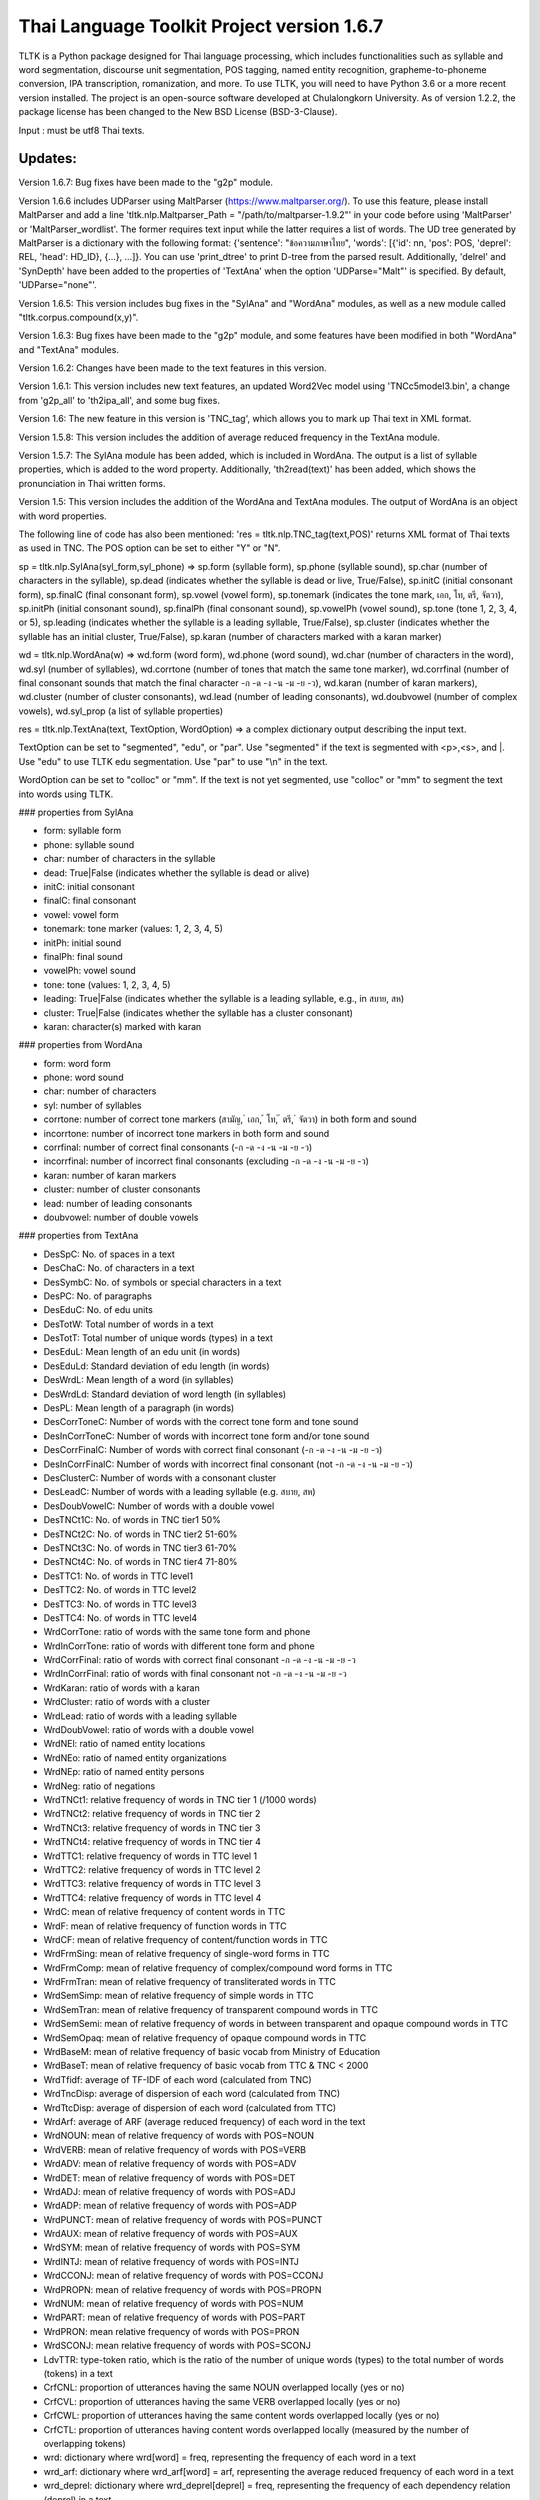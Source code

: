 Thai Language Toolkit Project  version 1.6.7
============================================

TLTK is a Python package designed for Thai language processing, which includes functionalities such as syllable and word segmentation, discourse unit segmentation, POS tagging, named entity recognition, grapheme-to-phoneme conversion, IPA transcription, romanization, and more. To use TLTK, you will need to have Python 3.6 or a more recent version installed. The project is an open-source software developed at Chulalongkorn University. As of version 1.2.2, the package license has been changed to the New BSD License (BSD-3-Clause).

Input : must be utf8 Thai texts.

Updates:
--------
Version 1.6.7: Bug fixes have been made to the "g2p" module.

Version 1.6.6 includes UDParser using MaltParser (https://www.maltparser.org/). To use this feature, please install MaltParser and add a line 'tltk.nlp.Maltparser_Path = "/path/to/maltparser-1.9.2"' in your code before using 'MaltParser' or 'MaltParser_wordlist'. The former requires text input while the latter requires a list of words. The UD tree generated by MaltParser is a dictionary with the following format: {'sentence': "ข้อความภาษาไทย", 'words': [{'id': nn, 'pos': POS, 'deprel': REL, 'head': HD_ID}, {...}, ...]}. You can use 'print_dtree' to print D-tree from the parsed result. Additionally, 'delrel' and 'SynDepth' have been added to the properties of 'TextAna' when the option 'UDParse="Malt"' is specified. By default, 'UDParse="none"'.

Version 1.6.5: This version includes bug fixes in the "SylAna" and "WordAna" modules, as well as a new module called "tltk.corpus.compound(x,y)".

Version 1.6.3: Bug fixes have been made to the "g2p" module, and some features have been modified in both "WordAna" and "TextAna" modules.

Version 1.6.2: Changes have been made to the text features in this version.

Version 1.6.1: This version includes new text features, an updated Word2Vec model using 'TNCc5model3.bin', a change from 'g2p_all' to 'th2ipa_all', and some bug fixes.

Version 1.6: The new feature in this version is 'TNC_tag', which allows you to mark up Thai text in XML format.

Version 1.5.8: This version includes the addition of average reduced frequency in the TextAna module.

Version 1.5.7: The SylAna module has been added, which is included in WordAna. The output is a list of syllable properties, which is added to the word property. Additionally, 'th2read(text)' has been added, which shows the pronunciation in Thai written forms.

Version 1.5: This version includes the addition of the WordAna and TextAna modules. The output of WordAna is an object with word properties.

The following line of code has also been mentioned:
'res = tltk.nlp.TNC_tag(text,POS)' returns XML format of Thai texts as used in TNC. The POS option can be set to either "Y" or "N".

sp = tltk.nlp.SylAna(syl_form,syl_phone) => sp.form (syllable form), sp.phone (syllable sound), sp.char (number of characters in the syllable), sp.dead (indicates whether the syllable is dead or live, True/False), sp.initC (initial consonant form), sp.finalC (final consonant form), sp.vowel (vowel form), sp.tonemark (indicates the tone mark, เอก, โท, ตรี, จัตวา), sp.initPh (initial consonant sound), sp.finalPh (final consonant sound), sp.vowelPh (vowel sound), sp.tone (tone 1, 2, 3, 4, or 5), sp.leading (indicates whether the syllable is a leading syllable, True/False), sp.cluster (indicates whether the syllable has an initial cluster, True/False), sp.karan (number of characters marked with a karan marker)

wd = tltk.nlp.WordAna(w) => wd.form (word form), wd.phone (word sound), wd.char (number of characters in the word), wd.syl (number of syllables), wd.corrtone (number of tones that match the same tone marker), wd.corrfinal (number of final consonant sounds that match the final character -ก -ด -ง -น -ม -ย -ว), wd.karan (number of karan markers), wd.cluster (number of cluster consonants), wd.lead (number of leading consonants), wd.doubvowel (number of complex vowels), wd.syl_prop (a list of syllable properties)

res = tltk.nlp.TextAna(text, TextOption, WordOption) => a complex dictionary output describing the input text.

TextOption can be set to "segmented", "edu", or "par". Use "segmented" if the text is segmented with \<p\>,\<s\>, and \|. Use "edu" to use TLTK edu segmentation. Use "par" to use "\\n" in the text.

WordOption can be set to "colloc" or "mm". If the text is not yet segmented, use "colloc" or "mm" to segment the text into words using TLTK.

### properties from SylAna  

- form: syllable form
- phone: syllable sound
- char: number of characters in the syllable
- dead: True|False (indicates whether the syllable is dead or alive)
- initC: initial consonant
- finalC: final consonant
- vowel: vowel form
- tonemark: tone marker (values: 1, 2, 3, 4, 5)
- initPh: initial sound
- finalPh: final sound
- vowelPh: vowel sound
- tone: tone (values: 1, 2, 3, 4, 5)
- leading: True|False (indicates whether the syllable is a leading syllable, e.g., in สบาย, สห)
- cluster: True|False (indicates whether the syllable has a cluster consonant)
- karan: character(s) marked with karan

### properties from WordAna  

- form: word form
- phone: word sound
- char: number of characters
- syl: number of syllables
- corrtone: number of correct tone markers (สามัญ, ่ เอก, ้ โท, ๊ ตรี, ๋ จัตวา) in both form and sound
- incorrtone: number of incorrect tone markers in both form and sound
- corrfinal: number of correct final consonants (-ก -ด -ง -น -ม -ย -ว)
- incorrfinal: number of incorrect final consonants (excluding -ก -ด -ง -น -ม -ย -ว)
- karan: number of karan markers
- cluster: number of cluster consonants
- lead: number of leading consonants
- doubvowel: number of double vowels

### properties from TextAna  

- DesSpC: No. of spaces in a text
- DesChaC: No. of characters in a text
- DesSymbC: No. of symbols or special characters in a text
- DesPC: No. of paragraphs
- DesEduC: No. of edu units
- DesTotW: Total number of words in a text
- DesTotT: Total number of unique words (types) in a text
- DesEduL: Mean length of an edu unit (in words)
- DesEduLd: Standard deviation of edu length (in words)
- DesWrdL: Mean length of a word (in syllables)
- DesWrdLd: Standard deviation of word length (in syllables)
- DesPL: Mean length of a paragraph (in words)
- DesCorrToneC: Number of words with the correct tone form and tone sound
- DesInCorrToneC: Number of words with incorrect tone form and/or tone sound
- DesCorrFinalC: Number of words with correct final consonant (-ก -ด -ง -น -ม -ย -ว)
- DesInCorrFinalC: Number of words with incorrect final consonant (not -ก -ด -ง -น -ม -ย -ว)
- DesClusterC: Number of words with a consonant cluster
- DesLeadC: Number of words with a leading syllable (e.g. สบาย, สห)
- DesDoubVowelC: Number of words with a double vowel
- DesTNCt1C: No. of words in TNC tier1 50%
- DesTNCt2C: No. of words in TNC tier2 51-60%
- DesTNCt3C: No. of words in TNC tier3 61-70%
- DesTNCt4C: No. of words in TNC tier4 71-80%
- DesTTC1: No. of words in TTC level1
- DesTTC2: No. of words in TTC level2
- DesTTC3: No. of words in TTC level3
- DesTTC4: No. of words in TTC level4
- WrdCorrTone: ratio of words with the same tone form and phone
- WrdInCorrTone: ratio of words with different tone form and phone
- WrdCorrFinal: ratio of words with correct final consonant -ก -ด -ง -น -ม -ย -ว
- WrdInCorrFinal: ratio of words with final consonant not -ก -ด -ง -น -ม -ย -ว
- WrdKaran: ratio of words with a karan
- WrdCluster: ratio of words with a cluster
- WrdLead: ratio of words with a leading syllable
- WrdDoubVowel: ratio of words with a double vowel
- WrdNEl: ratio of named entity locations
- WrdNEo: ratio of named entity organizations
- WrdNEp: ratio of named entity persons
- WrdNeg: ratio of negations
- WrdTNCt1: relative frequency of words in TNC tier 1 (/1000 words)
- WrdTNCt2: relative frequency of words in TNC tier 2
- WrdTNCt3: relative frequency of words in TNC tier 3
- WrdTNCt4: relative frequency of words in TNC tier 4
- WrdTTC1: relative frequency of words in TTC level 1
- WrdTTC2: relative frequency of words in TTC level 2
- WrdTTC3: relative frequency of words in TTC level 3
- WrdTTC4: relative frequency of words in TTC level 4
- WrdC: mean of relative frequency of content words in TTC
- WrdF: mean of relative frequency of function words in TTC
- WrdCF: mean of relative frequency of content/function words in TTC
- WrdFrmSing: mean of relative frequency of single-word forms in TTC
- WrdFrmComp: mean of relative frequency of complex/compound word forms in TTC
- WrdFrmTran: mean of relative frequency of transliterated words in TTC
- WrdSemSimp: mean of relative frequency of simple words in TTC
- WrdSemTran: mean of relative frequency of transparent compound words in TTC
- WrdSemSemi: mean of relative frequency of words in between transparent and opaque compound words in TTC
- WrdSemOpaq: mean of relative frequency of opaque compound words in TTC
- WrdBaseM: mean of relative frequency of basic vocab from Ministry of Education
- WrdBaseT: mean of relative frequency of basic vocab from TTC & TNC < 2000
- WrdTfidf: average of TF-IDF of each word (calculated from TNC)
- WrdTncDisp: average of dispersion of each word (calculated from TNC)
- WrdTtcDisp: average of dispersion of each word (calculated from TTC)
- WrdArf: average of ARF (average reduced frequency) of each word in the text
- WrdNOUN: mean of relative frequency of words with POS=NOUN
- WrdVERB: mean of relative frequency of words with POS=VERB
- WrdADV: mean of relative frequency of words with POS=ADV
- WrdDET: mean of relative frequency of words with POS=DET
- WrdADJ: mean of relative frequency of words with POS=ADJ
- WrdADP: mean of relative frequency of words with POS=ADP
- WrdPUNCT: mean of relative frequency of words with POS=PUNCT
- WrdAUX: mean of relative frequency of words with POS=AUX
- WrdSYM: mean of relative frequency of words with POS=SYM
- WrdINTJ: mean of relative frequency of words with POS=INTJ
- WrdCCONJ: mean of relative frequency of words with POS=CCONJ
- WrdPROPN: mean of relative frequency of words with POS=PROPN
- WrdNUM: mean of relative frequency of words with POS=NUM
- WrdPART: mean of relative frequency of words with POS=PART
- WrdPRON: mean relative frequency of words with POS=PRON
- WrdSCONJ: mean relative frequency of words with POS=SCONJ
- LdvTTR: type-token ratio, which is the ratio of the number of unique words (types) to the total number of words (tokens) in a text
- CrfCNL: proportion of utterances having the same NOUN overlapped locally (yes or no)
- CrfCVL: proportion of utterances having the same VERB overlapped locally (yes or no)
- CrfCWL: proportion of utterances having the same content words overlapped locally (yes or no)
- CrfCTL: proportion of utterances having content words overlapped locally (measured by the number of overlapping tokens)
- wrd: dictionary where wrd[word] = freq, representing the frequency of each word in a text
- wrd_arf: dictionary where wrd_arf[word] = arf, representing the average reduced frequency of each word in a text
- wrd_deprel: dictionary where wrd_deprel[deprel] = freq, representing the frequency of each dependency relation (deprel) in a text



Version 1.4 has been updated for gensim 4.0. Users can load a Thai corpus using Corpus(), then create a model using W2V_train() or D2V_train(), or load an existing model from W2V_load(Model_File). The pre-trained w2v model for TNC is TNCc5model2.bin. The model for EDU segmentation has been recompiled to work with the new library.

Version 1.3.8 has added spell_variants to generate all variation forms of the same pronunciation.

Version 1.3.6 has removed the "matplotlib" dependency and fixed an error with "ใคร".

More compound words have been added to the dictionary. Versions 1.1.3-1.1.5 contained many entries that were not words and had a few errors. Those entries have been removed in later versions.

The NER tagger model has been updated by using more named entity data from the AiforThai project.


tltk.nlp  :  basic tools for Thai language processing.
------------------------------------------------------

\>tltk.nlp.MaltParser(Text) e.g. print_dtree(tltk.nlp.MaltParser("เขานั่งดูหนังอยู่ที่บ้าน"))

=>

* 1:----เขา (PRON, nsubj - 2)
* 2:--นั่ง (VERB, root - 0)
* 3:----ดู (VERB, compound - 2)
* 4:------หนัง (NOUN, obj - 3)
* 5:------อยู่ (VERB, compound - 3)
* 6:----------ที่ (ADP, case - 7)
* 7:--------บ้าน (NOUN, obl - 5)

\>tltk.nlp.TNC_tag(Text,POSTagOption) e.g. tltk.nlp.TNC_tag('นายกรัฐมนตรีกล่าวกับคนขับรถประจำทางหลวงสายสองว่า อยากวิงวอนให้ใช้ความรอบคอบ',POS='Y')

=> '<w tran="naa0jok3rat3tha1mon0trii0" POS="NOUN">นายกรัฐมนตรี</w><w tran="klaaw1" POS="VERB">กล่าว</w><w tran="kap1" POS="ADP">กับ</w><w tran="khon0khap1rot3" POS="NOUN">คนขับรถ</w><w tran="pra1cam0" POS="NOUN">ประจำ</w><w tran="thaaN0luuaN4" POS="NOUN">ทางหลวง</w><w tran="saaj4" POS="NOUN">สาย</w><w tran="sOON4" POS="NUM">สอง</w><w tran="waa2" POS="SCONJ">ว่า</w><s/><w tran="jaak1" POS="VERB">อยาก</w><w tran="wiN0wOOn0" POS="VERB">วิงวอน</w><w tran="haj2" POS="SCONJ">ให้</w><w tran="chaj3" POS="VERB">ใช้</w><w tran="khwaam0" POS="NOUN">ความ</w><w tran="rOOp2khOOp2" POS="VERB">รอบคอบ</w><s/>'

\>tltk.nlp.chunk(Text) : chunk parsing. The output includes markups for word segments (\|), elementary discourse units (\<u/\>), pos tags (/POS),and named entities (\<NEx\>...\</NEx\>), e.g. tltk.nlp.chunk("สำนักงานเขตจตุจักรชี้แจงว่า ได้นำป้ายประกาศเตือนปลิงไปปักตามแหล่งน้ำ ในเขตอำเภอเมือง จังหวัดอ่างทอง หลังจากนายสุกิจ อายุ 65 ปี ถูกปลิงกัดแล้วไม่ได้ไปพบแพทย์")

=> '<NEo\>สำนักงาน/NOUN|เขต/NOUN|จตุจักร/PROPN|</NEo\>ชี้แจง/VERB|ว่า/SCONJ|\<s/\>/PUNCT|ได้/AUX|นำ/VERB|ป้ายประกาศ/NOUN|เตือน/VERB|ปลิง/NOUN|ไป/VERB|ปัก/VERB|ตาม/ADP|แหล่งน้ำ/NOUN|\<u/\>ใน/ADP|<NEl\>เขต/NOUN|อำเภอ/NOUN|เมือง/NOUN|\<s/\>/PUNCT|จังหวัด/NOUN|อ่างทอง/PROPN|\</NEl\>\<u/\>หลังจาก/SCONJ|\<NEp\>นาย/NOUN|สุ/PROPN|กิจ/NOUN|\</NEp\>\<s/\>/PUNCT|อายุ/NOUN|\<u/\>65/NUM|\<s/\>/PUNCT|ปี/NOUN|\<u/\>ถูก/AUX|ปลิง/VERB|กัด/VERB|แล้ว/ADV|ไม่ได้/AUX|ไป/VERB|พบ/VERB|แพทย์/NOUN|\<u/\>'

\>tltk.nlp.ner_tag(Text) : The output includes markups for named entities (\<NEx\>...\</NEx\>), e.g. tltk.nlp.ner_tag("สำนักงานเขตจตุจักรชี้แจงว่า ได้นำป้ายประกาศเตือนปลิงไปปักตามแหล่งน้ำ ในเขตอำเภอเมือง จังหวัดอ่างทอง หลังจากนายสุกิจ อายุ 65 ปี ถูกปลิงกัดแล้วไม่ได้ไปพบแพทย์")

=> '\<NEo\>สำนักงานเขตจตุจักร\</NEo\>ชี้แจงว่า ได้นำป้ายประกาศเตือนปลิงไปปักตามแหล่งน้ำ ใน\<NEl\>เขตอำเภอเมือง จังหวัดอ่างทอง\</NEl\> หลังจาก\<NEp\>นายสุกิจ\</NEp\> อายุ 65 ปี ถูกปลิงกัดแล้วไม่ได้ไปพบแพทย์'

\>tltk.nlp.ner([(w,pos),....]) : module for named entity recognition (person, organization, location), e.g. tltk.nlp.ner([('สำนักงาน', 'NOUN'), ('เขต', 'NOUN'), ('จตุจักร', 'PROPN'), ('ชี้แจง', 'VERB'), ('ว่า', 'SCONJ'), ('\<s/\>', 'PUNCT')])

=> [('สำนักงาน', 'NOUN', 'B-O'), ('เขต', 'NOUN', 'I-O'), ('จตุจักร', 'PROPN', 'I-O'), ('ชี้แจง', 'VERB', 'O'), ('ว่า', 'SCONJ', 'O'), ('\<s/\>', 'PUNCT', 'O')]
Named entity recognition is based on the CRF model adapted from the http://sklearn-crfsuite.readthedocs.io/en/latest/tutorial.html tutorial. The model was trained on a corpus containing 170,000 named entities. The tags used for organizations are B-O and I-O, for persons are B-P and I-P, and for locations are B-L and I-L.

\>tltk.nlp.pos_tag(Text,WordSegmentOption) : word segmentation and POS tagging (using nltk.tag.perceptron), e.g. tltk.nlp.pos_tag('โปรแกรมสำหรับใส่แท็กหมวดคำภาษาไทย วันนี้ใช้งานได้บ้างแล้ว') or  

=> [[('โปรแกรม', 'NOUN'), ('สำหรับ', 'ADP'), ('ใส่', 'VERB'), ('แท็ก', 'NOUN'), ('หมวดคำ', 'NOUN'), ('ภาษาไทย', 'PROPN'), ('\<s/\>', 'PUNCT')], [('วันนี้', 'NOUN'), ('ใช้งาน', 'VERB'), ('ได้', 'ADV'), ('บ้าง', 'ADV'), ('แล้ว', 'ADV'), ('\<s/\>', 'PUNCT')]]

The default word segmentation method used is "colloc" in the function word_segment(Text, "colloc"), but if the option is set to "mm", then the function word_segment(Text, "mm") will be used. The POS tag set used is based on the Universal POS tag set found at http://universaldependencies.org/u/pos/index.html. 
The nltk.tag.perceptron model is used for POS tagging, which was trained on a POS-tagged subcorpus in TNC consisting of 148,000 words.

nltk.tag.perceptron model is used for POS tagging. It is trainned with POS-tagged subcorpus in TNC (148,000 words)


\>tltk.nlp.pos_tag_wordlist(WordLst) : Same as "tltk.nlp.pos_tag", but the input is a word list, [w1,w2,...]

\>tltk.nlp.segment(Text) : segment a paragraph into elementary discourse units (edu) marked with \<u/\> and segment words in each edu e.g. tltk.nlp.segment("แต่อาจเพราะนกกินปลีอกเหลืองเป็นพ่อแม่มือใหม่ รังที่ทำจึงไม่ค่อยแข็งแรง วันหนึ่งรังก็ฉีกเกือบขาดเป็นสองท่อนห้อยต่องแต่ง ผมพยายามหาอุปกรณ์มายึดรังกลับคืนรูปทรงเดิม ขณะที่แม่นกกินปลีอกเหลืองส่งเสียงโวยวายอยู่ใกล้ ๆ แต่สุดท้ายไม่สำเร็จ สองสามวันต่อมารังที่ช่วยซ่อมก็พังไป ไม่เห็นแม่นกบินกลับมาอีกเลย") 

=> 'แต่|อาจ|เพราะ|นกกินปลีอกเหลือง|เป็น|พ่อแม่|มือใหม่|\<s/\>|รัง|ที่|ทำ|จึง|ไม่|ค่อย|แข็งแรง\<u/\>วัน|หนึ่ง|รัง|ก็|ฉีก|เกือบ|ขาด|เป็น|สอง|ท่อน|ห้อย|ต่องแต่ง\<u/\>ผม|พยายาม|หา|อุปกรณ์|มา|ยึด|รัง|กลับคืน|รูปทรง|เดิม\<u/\>ขณะ|ที่|แม่|นกกินปลีอกเหลือง|ส่งเสียง|โวยวาย|อยู่|ใกล้|ๆ\<u/\>แต่|สุดท้าย|ไม่|สำเร็จ|\<s/\>|สอง|สาม|วัน|ต่อ|มา|รัง|ที่|ช่วย|ซ่อม|ก็|พัง|ไป\<u/\>ไม่|เห็น|แม่|นก|บิน|กลับ|มา|อีก|เลย\<u/\>'   edu segmentation is based on syllable input using RandomForestClassifier model, which is trained on an edu-segmented corpus (approx. 7,000 edus)  created and used in Nalinee\'s thesis 

\>tltk.nlp.word_segment(Text,method='mm|ngram|colloc') : word segmentation using either maximum matching or ngram or maximum collocation approach. 'colloc' is used by default. Please note that the first run of ngram method would take a long time because TNC.3g will be loaded for ngram calculation. e.g. 

\>tltk.nlp.word_segment('ผู้สื่อข่าวรายงานว่านายกรัฐมนตรีไม่มาทำงานที่ทำเนียบรัฐบาล')
=> 'ผู้สื่อข่าว|รายงาน|ว่า|นายกรัฐมนตรี|ไม่|มา|ทำงาน|ที่|ทำเนียบรัฐบาล|\<s/>'

\>tltk.nlp.syl_segment(Text) : syllable segmentation using 3gram statistics e.g. tltk.nlp.syl_segment('โปรแกรมสำหรับประมวลผลภาษาไทย') 

=> 'โปร~แกรม~สำ~หรับ~ประ~มวล~ผล~ภา~ษา~ไทย\<s/>'

\>tltk.nlp.word_segment_nbest(Text, N) : return the best N segmentations based on the assumption of minimum word approach. e.g. tltk.nlp.word_segment_nbest('คนขับรถประจำทางปรับอากาศ"',10) 

=> [['คนขับ|รถประจำทาง|ปรับอากาศ', 'คนขับรถ|ประจำทาง|ปรับอากาศ', 'คน|ขับ|รถประจำทาง|ปรับอากาศ', 'คน|ขับรถ|ประจำทาง|ปรับอากาศ', 'คนขับ|รถ|ประจำทาง|ปรับอากาศ', 'คนขับรถ|ประจำ|ทาง|ปรับอากาศ', 'คนขับ|รถประจำทาง|ปรับ|อากาศ', 'คนขับรถ|ประจำทาง|ปรับ|อากาศ', 'คน|ขับ|รถ|ประจำทาง|ปรับอากาศ', 'คนขับ|ร|ถ|ประจำทาง|ปรับอากาศ']]

\>tltk.nlp.g2p(Text)  : return Word segments and pronunciations
e.g. tltk.nlp.g2p("สถาบันอุดมศึกษาไม่สามารถก้าวให้ทันการเปลี่ยนแปลงของตลาดแรงงาน")  

=> "สถา~บัน~อุ~ดม~ศึก~ษา|ไม่|สา~มารถ|ก้าว|ให้|ทัน|การ|เปลี่ยน~แปลง|ของ|ตลาด~แรง~งาน\<tr/\>sa1'thaa4~ban0~?u1~dom0~sUk1~saa4|maj2|saa4~maat2|kaaw2|haj2|than0|kaan0|pliian1~plxxN0|khOON4|ta1'laat1~rxxN0~Naan0|\<s/\>"

\>tltk.nlp.th2ipa(Text) : return Thai transcription in IPA forms
e.g. tltk.nlp.th2ipa("ลงแม่น้ำรอเดินไปหาปลา") 

=> 'loŋ1 mɛː3.naːm4 rᴐː1 dɤːn1 paj1 haː5 plaː1 \<s/\>'

\>tltk.nlp.th2roman(Text) : return Thai romanization according to Royal Thai Institute guideline.
.e.g. tltk.nlp.th2roman("คือเขาเดินเลยลงไปรอในแม่น้ำสะอาดไปหามะปราง") 

=> 'khue khaw doen loei long pai ro nai maenam sa-at pai ha maprang \<s/>'

\>tltk.nlp.th2read(Text) : convert text into Thai reading forms, e.g. th2read('สามารถเขียนคำอ่านภาษาไทยได้') 

=> 'สา-มาด-เขียน-คัม-อ่าน-พา-สา-ไท-ด้าย-'

\>tltk.nlp.th2ipa_all(Text) : return all transcriptions (IPA) as a list of tuple (syllable_list, transcription). Transcription is based on syllable reading rules. It could be different from th2ipa.
e.g. tltk.nlp.th2ipa_all("รอยกร่าง") 

=> [('รอย~กร่าง', 'rᴐːj1.ka2.raːŋ2'), ('รอย~กร่าง', 'rᴐːj1.kraːŋ2'), ('รอ~ยก~ร่าง', 'rᴐː1.jok4.raːŋ3')]

\>tltk.nlp.spell_candidates(Word) : list of possible correct words using minimum edit distance, e.g. tltk.nlp.spell_candidates('รักษ')

=> ['รัก', 'ทักษ', 'รักษา', 'รักษ์']

\>tltk.nlp.spell_variants(Word, InDict="no|yes", Karan="exclude|include"):

This function returns a list of word variants with the same pronunciation as the input Word. The InDict parameter allows the option "yes" to save only words found in the dictionary, while the default option "no" includes all variants regardless of their dictionary status. The Karan parameter allows the option "include" to include words spelled with the karan character, while the default option "exclude" excludes them. For example, tltk.nlp.spell_variants('โควิด').

=> ['โฆวิธ', 'โฆวิต', 'โฆวิด', 'โฆวิท', 'โฆวิช', 'โฆวิจ', 'โฆวิส', 'โฆวิษ', 'โฆวิตร', 'โฆวิฒ', 'โฆวิฏ', 'โฆวิซ', 'โควิธ', 'โควิต', 'โควิด', 'โควิท', 'โควิช', 'โควิจ', 'โควิส', 'โควิษ', 'โควิตร', 'โควิฒ', 'โควิฏ', 'โควิซ']

Other defined functions in the package:
\>tltk.nlp.reset_thaidict() : clear dictionary content
\>tltk.nlp.read_thaidict(DictFile) : add a new dictionary  e.g. tltk.nlp.read_thaidict('BEST.dict')
\>tltk.nlp.check_thaidict(Word) : check whether Word exists in the dictionary

tltk.corpus  :   basic tools for corpus enquiry
-----------------------------------------------

\>tltk.corpus.Corpus_build(DIR, filetype="xxx") creates a corpus as a list of paragraphs from files located in the directory specified by DIR. The default file type is .txt. However, it is important to note that the files must be pre-segmented into words, with each word separated by the | character, e.g. w1|w2|w3|w4 ....

\>tltk.corpus.Corpus() creates a corpus object that has three methods:

- x.frequency(Text): This method returns the frequency of a specific Text string in the corpus.
- x.dispersion(C): This method returns a dispersion plot for a given word list C in the corpus.
- x.totalword(C): This method returns the total number of words in the corpus that match a given word list C.

Here, C is the result created from Corpus_build.

\>C = tltk.corpus.Copus_build('temp/data/')

\>corp = tltk.corpus.Corpus()

\>print(corp.frequency(C))

\> {'จังหวัด': 32, 'สมุทรสาคร': 16, 'เปิด': 3, 'ศูนย์': 13, 'ควบคุม': 13, 'แจ้ง': 16, .....}

\>tltk.corpus.Xwordlist() creates a comparison object that compares two word lists A and B generated from the Corp.frequency() method. The Corp object is created from Corpus().

Four comparison methods are defined in this object:

- onlyA(): This method returns the list of words that occur only in A.
- onlyB(): This method returns the list of words that occur only in B.
- intersect(): This method returns the list of words that occur in both A and B.
- union(): This method returns the list of words that occur in either A or B (or both).

Here, c1 and c2 are Corpus() objects created using Corpus_build(...). Xcomp is a Xwordlist() object. parsA and parsB are word lists created from the Corpus_build(...) method.

For example, Xcomp.onlyA(c1.frequency(parsA), c2.frequency(parsB)).

\>tltk.corpus.Xwordlist() create an object which is a comparison of two wordlists A and B. Four comparison methods are defined: onlyA, onlyB, intersect, union. A and B is an object created from Corp.frequency(). Corp is an object created from Corpus() e.g. Xcomp.onlyA(c1.frequency(parsA),c2.frequency(parsB)));  c1 = Corpus(); c2 = Corpus(); Xcomp = Xwordlist(); parsA and parsB are created from Corpus_build(...)

\>tltk.corpus.W2V_train(Corpus) create a model of Word2Vec. Input is a corpus created from Corpus_build.

\>tltk.corpus.D2V_train(Corpus) create a model of Doc2Vec. Input is a corpus created from Corpus_build.

\>tltk.corpus.TNC_load()  by default load TNC.3g. The file can be in the working directory or TLTK package directory

\>tltk.corpus.trigram_load(TRIGRAM) load Trigram data from other sourse saved in tab delimited format "W1\tW2\tW3\tFreq"  e.g.  tltk.corpus.load3gram('TNC.3g') 'TNC.3g' can be downloaded separately from Thai National Corpus Project.

\>tltk.corpus.unigram(w1)   return normalized frequecy (frequency/million) of w1 from the corpus

\>tltk.corpus.bigram(w1,w2)   return frequency/million of Bigram w1-w2 from the corpus e.g. tltk.corpus.bigram("หาย","ดี") => 2.331959592765809

\>tltk.corpus.trigram(w1,w2,w3)  return frequency/million of Trigram w1-w2-w3 from the corpus

\>tltk.corpus.collocates(w, stat="chi2", direct="both", span=2, limit=10, minfq=1)   ### return all collocates of w, STAT = {freq,mi,chi2} DIR={left,right,both}  SPAN={1,2}  The output is a list of tuples  ((w1,w2), stat). e.g. tltk.corpus.collocates("วิ่ง",limit=5) 

=> [(('วิ่ง', 'แจ้น'), 86633.93952758134), (('วิ่ง', 'ตื๋อ'), 77175.29122642518), (('วิ่ง', 'กระหืดกระหอบ'), 48598.79465339733), (('วิ่ง', 'ปรู๊ด'), 41111.63720974819), (('ลู่', 'วิ่ง'), 33990.56839021914)]

\>tltk.corpus.W2V_load(File) load w2v model created from gensim. If no file is given, file "TNCc5model3.bin" will be loaded.

\>tltk.corpus.w2v_load()  by deafult load word2vec file "TNCc5model2.bin". The file can be in the working directory or TLTK package directory

\>tltk.corpus.w2v_exist(w) check whether w has a vector representation  e.g. tltk.corpus.w2v_exist("อาหาร") => True

\>tltk.corpus.w2v(w)  return vector representation of w

\>tltk.corpus.similarity(w1,w2) e.g. tltk.corpus.similarity("อาหาร","อาหารว่าง") => 0.783551877546

\>tltk.corpus.similar_words(w, n=10, cutoff=0., score="n")  e.g. tltk.corpus.similar_words("อาหาร",n=5, score="y") 

=> [('อาหารว่าง', 0.7835519313812256), ('ของว่าง', 0.7366500496864319), ('ของหวาน', 0.703102707862854), ('เนื้อสัตว์', 0.6960341930389404), ('ผลไม้', 0.6641997694969177)]

\>tltk.corpus.outofgroup([w1,w2,w3,...]) e.g. tltk.corpus.outofgroup(["น้ำ","อาหาร","ข้าว","รถยนต์","ผัก"]) => "รถยนต์"

\>tltk.corpus.analogy(w1,w2,w3,n=1) e.g. tltk.corpus.analogy('พ่อ','ผู้ชาย','แม่') => ['ผู้หญิง']  

\>tltk.corpus.w2v_plot([w1,w2,w3,...])  => plot a scratter graph of w1-wn in two dimensions

\>tltk.corpus.w2v_compare_color([w1,w2,w3,...])  => visualize the components of vectors w1-wn in color

\>tltk.corpus.compound(w1,w2) => check a compound w1w2, whether w1 or w2 is similar to w1w2 e.g. tltk.corpus.compound('เล็ก','น้อย') => [(('เล็ก', 'น้อย'), 0.4533272), (('น้อย', 'เล็กน้อย'), 0.35492077), (('เล็ก', 'เล็กน้อย'), 0.24106339)]


Notes
-----

- The word segmentation method used is based on a maximum collocation approach, which is described in the publication "Collocation and Thai Word Segmentation" by W. Aroonmanakun (2002). This publication can be found in the Proceedings of the Fifth Symposium on Natural Language Processing & The Fifth Oriental COCOSDA Workshop, edited by Thanaruk Theeramunkong and Virach Sornlertlamvanich, and published by Sirindhorn International Institute of Technology in Pathumthani. The relevant pages are 68-75. Here is the link to the publication: http://pioneer.chula.ac.th/~awirote/ling/SNLP2002-0051c.pdf

- To segment Thai texts, you can use either tltk.nlp.word_segment(Text) or tltk.nlp.syl_segment(Text). The syllable segmentation method is based on a trigram model trained on a corpus of 3.1 million syllables. The input text should be a paragraph of Thai text that may contain English text. Spaces in the paragraph should be marked as "\<s/\>". Word boundaries are marked by "|", and syllable boundaries are marked by "~". Please note that the syllables represented here are written syllables. Some written syllables may be pronounced as two syllables. For example, "สกัด" is segmented here as one written syllable, but it is pronounced as two syllables "sa1-kat1".

- The process of determining words in a sentence is based on a combination of a dictionary and the maximum collocation strength between syllables. The standard dictionary includes many compounds and idioms, such as 'เตาไมโครเวฟ', 'ไฟฟ้ากระแสสลับ', 'ปีงบประมาณ', 'อุโมงค์ใต้ดิน', 'อาหารจานด่วน', 'ปูนขาวผสมพิเศษ', 'เต้นแร้งเต้นกา', etc. These will likely be segmented as one word. If your application requires the use of shortest meaningful words (i.e. 'รถ|โดยสาร', 'คน|ใช้', 'กลาง|คืน', 'ต้น|ไม้', as segmented in the BEST corpus), you can reset the default dictionary used in this package and load a new dictionary containing only simple words or the shortest meaningful words. To clear the default dictionary content, use "reset_thaidict()". To load a new dictionary, use "read_thaidict('DICT_FILE')". A file named 'BEST.dict' containing a list of words compiled from the BEST corpus is included in this package. 

- The standard dictionary used in this package has more than 65,000 entries, including abbreviations and transliterations, compiled from various sources. Additionally, a list of 8,700 proper names such as country names, organization names, location names, animal names, plant names, food names, etc., has been added to the system's dictionary. Examples of such proper names include 'อุซเบกิสถาน', 'สำนักเลขาธิการนายกรัฐมนตรี', 'วัดใหญ่สุวรรณาราม', 'หนอนเจาะลำต้นข้าวโพด', and 'ปลาหมึกกระเทียมพริกไทย'.

- For segmenting a specific domain text, a specialized dictionary can be used by adding it to the existing dictionary before segmenting the text. This can be done by calling read_thaidict("SPECIALIZED_DICT"). Please note that the dictionary should be a text file in "utf-8" encoding, and each word should be on a separate line.

- 'Sentence segmentation' or actually 'EDU segmentation' is a process of breaking a paragraph into chunks of discourse units, which are usually clauses. It is based on a RandomForestClassifier model, which is trained on an EDU-segmented corpus (approximately 7,000 EDUs) created and used in Nalinee's thesis (http://www.arts.chula.ac.th/~ling/thesis/2556MA-LING-Nalinee.pdf). The model has an accuracy of 97.8%. The reason behind using EDUs can be found in [Aroonmanakun, W. 2007. Thoughts on Word and Sentence Segmentation in Thai. In Proceedings of the Seventh Symposium on Natural Language Processing, Dec 13-15, 2007, Pattaya, Thailand. 85-90.] [Intasaw, N. and Aroonmanakun, W. 2013. Basic Principles for Segmenting Thai EDUs. in Proceedings of 27th Pacific Asia Conference on Language, Information, and Computation, pages 491-498, Nov 22-24, 2013, Taipei.].

- 'grapheme to phoneme' (g2p), as well as IPA transcription (th2ipa) and Thai romanization (th2roman) are based on the hybrid approach presented in the paper "A Unified Model of Thai Word Segmentation and Romanization". The Thai Royal Institute guideline for Thai romanization can be downloaded from "http://www.arts.chula.ac.th/~ling/tts/ThaiRoman.pdf", or "http://www.royin.go.th/?page_id=619". [Aroonmanakun, W., and W. Rivepiboon. 2004. A Unified Model of Thai Word Segmentation and Romanization. In Proceedings of The 18th Pacific Asia Conference on Language, Information and Computation, Dec 8-10, 2004, Tokyo, Japan. 205-214.] (http://www.aclweb.org/anthology/Y04-1021)


Remarks
-------

- A prototype of the UD Parser is implemented using MaltParser (https://www.maltparser.org/). To use MaltParser, it must be installed, and a line 'tltk.nlp.Maltparser_Path = "/path/to/maltparser-1.9.2"' should be added to your code. The UD tree generated by MaltParser is a dictionary with the following format: {'sentence': "ข้อความภาษาไทย", 'words': [{'id': nn, 'pos': POS, 'deprel': REL, 'head': HD_ID}, {...}, ...]}. The model is trained on 1,000 UD trees manually analyzed from a sample of TNC and is included as "thamalt.mco" in the TLTK package. Additional UD trees will be added in the future.
- The TNC Trigram data (TNC.3g) and TNC word2vec (TNCc5model3.bin) can be downloaded from the TNC website: http://www.arts.chula.ac.th/ling/tnc/searchtnc/.
- The "spell_candidates" module is modified from Peter Norvig's Python code, which can be found at http://norvig.com/spell-correct.html.
- The "w2v_compare_color" module is modified from http://chrisculy.net/lx/wordvectors/wvecs_visualization.html.
- The BEST corpus is a corpus released by NECTEC (https://www.nectec.or.th/corpus/).
- This project uses Universal POS tags. For more information, please see http://universaldependencies.org/u/pos/index.html and http://www.arts.chula.ac.th/~ling/contents/File/UD%20Annotation%20for%20Thai.pdf.
- pos_tag is based on the PerceptronTagger in the nltk.tag.perceptron module. It was trained using TNC data that was manually pos-tagged (approximately 148,000 words). The accuracy of the pos-tagging is 91.68%. The NLTK PerceptronTagger is a port of the Textblob Averaged Perceptron Tagger, which can be found at https://explosion.ai/blog/part-of-speech-pos-tagger-in-python.
- The named entity recognition module is a CRF model adapted from a tutorial (http://sklearn-crfsuite.readthedocs.io/en/latest/tutorial.html). The model was trained using NER data from Sasimimon's and Nutcha's theses (altogether 7,354 names in a corpus of 183,300 words) (http://pioneer.chula.ac.th/~awirote/Data-Nutcha.zip, http://pioneer.chula.ac.th/~awirote/Data-Sasiwimon.zip) and NER data from AIforThai (https://aiforthai.in.th/). Only valid NE files from AIforThai were used, and the total number of all NEs is 170,076. The accuracy of the model is reported below (88%).


============  ===========  ======= =========  ========
        tag    precision    recall  f1-score   support
------------  -----------  ------- ---------  --------
         B-L       0.56      0.48      0.52     27105
         B-O       0.72      0.58      0.64     59613
         B-P       0.82      0.83      0.83     83358
         I-L       0.52      0.43      0.47     17859
         I-O       0.67      0.59      0.63     67396
         I-P       0.85      0.88      0.86    175069
           O       0.92      0.94      0.93   1032377
------------  -----------  ------- ---------  --------
    accuracy                           0.88   1462777
   macro avg       0.72      0.68      0.70   1462777
weighted avg       0.87      0.88      0.88   1462777
============  ===========  ======= =========  ========


Use cases
---------

This package is free for commercial use. If you incorporate this package in your work, we would appreciate it if you inform us through awirote@chula.ac.th.

- BAS Web Services (https://clarin.phonetik.uni-muenchen.de/BASWebServices/interface) used TLTK for Thai grapheme-to-phoneme conversion in their project.
- Chubb Life Assurance Public Company Limited used TLTK for Thai transliteration.
- The .NET project wraps Thai Romanization in the Thai Language Toolkit Project to simplify usage in other .NET projects. https://github.com/dotnetthailand/ThaiRomanizationSharp
- Huawei, Consumer Cloud Service Asia Pacific Cloud Service Business Growth Dept. used TLTK for AppSearch processing for Thai.

